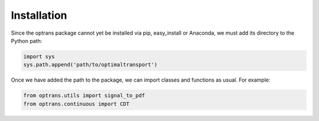 
Installation
============

Since the optrans package cannot yet be installed via pip, easy_install or Anaconda, we must add its directory to the Python path:

.. code-block:: python
	
	import sys
	sys.path.append('path/to/optimaltransport')

Once we have added the path to the package, we can import classes and functions as usual. For example:

.. code-block:: python

	from optrans.utils import signal_to_pdf
	from optrans.continuous import CDT
